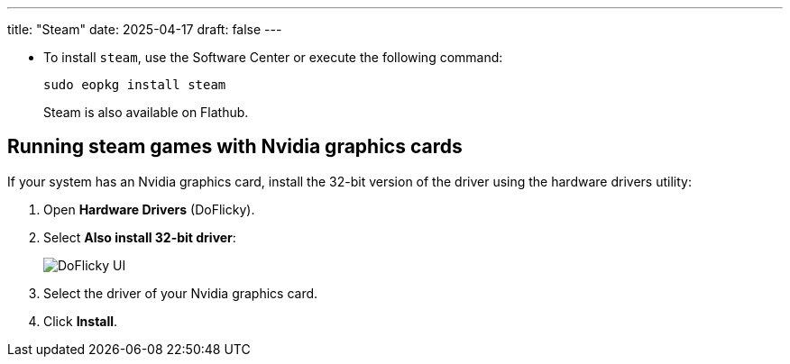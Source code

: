 ---
title: "Steam"
date: 2025-04-17
draft: false
---

- To install `steam`, use the Software Center or execute the following command:
+
[source,bash]
----
sudo eopkg install steam
----
+
Steam is also available on Flathub.

== Running steam games with Nvidia graphics cards

If your system has an Nvidia graphics card, install the 32-bit version of the driver using the hardware drivers utility:

1. Open *Hardware Drivers* (DoFlicky).
2. Select *Also install 32-bit driver*:
+
image::../do-flicky-32-bits.png[DoFlicky UI]
3. Select the driver of your Nvidia graphics card.
4. Click *Install*.

